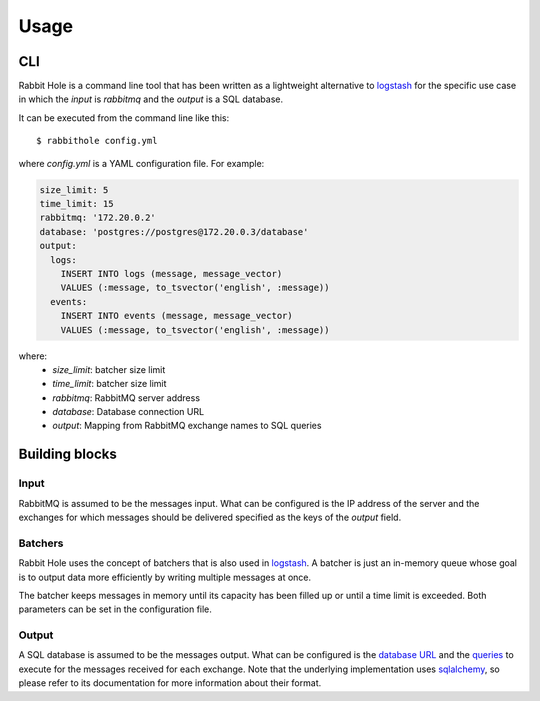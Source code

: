 =====
Usage
=====

CLI
===

Rabbit Hole is a command line tool that has been written as a lightweight
alternative to logstash_ for the specific use case in which the *input* is
*rabbitmq* and the *output* is a SQL database.

It can be executed from the command line like this::

    $ rabbithole config.yml

where *config.yml* is a YAML configuration file. For example:

.. code-block:: yaml

    size_limit: 5
    time_limit: 15
    rabbitmq: '172.20.0.2'
    database: 'postgres://postgres@172.20.0.3/database'
    output:
      logs:
        INSERT INTO logs (message, message_vector)
        VALUES (:message, to_tsvector('english', :message))
      events:
        INSERT INTO events (message, message_vector)
        VALUES (:message, to_tsvector('english', :message))

where:
    - *size_limit*: batcher size limit
    - *time_limit*: batcher size limit
    - *rabbitmq*: RabbitMQ server address
    - *database*: Database connection URL
    - *output*: Mapping from RabbitMQ exchange names to SQL queries


Building blocks
===============

Input
-----

RabbitMQ is assumed to be the messages input. What can be configured is the IP
address of the server and the exchanges for which messages should be delivered
specified as the keys of the *output* field.

Batchers
--------

Rabbit Hole uses the concept of batchers that is also used in logstash_. A
batcher is just an in-memory queue whose goal is to output data more
efficiently by writing multiple messages at once.

The batcher keeps messages in memory until its capacity has been filled up or
until a time limit is exceeded. Both parameters can be set in the configuration
file.

Output
------

A SQL database is assumed to be the messages output. What can be configured is
the `database URL`_ and the queries_ to execute for the messages received for
each exchange. Note that the underlying implementation uses sqlalchemy_, so
please refer to its documentation for more information about their format.


.. _logstash: https://www.elastic.co/products/logstash
.. _database URL: http://docs.sqlalchemy.org/en/latest/core/engines.html#database-urls
.. _queries: http://docs.sqlalchemy.org/en/latest/core/sqlelement.html?highlight=text#sqlalchemy.sql.expression.text
.. _sqlalchemy: http://www.sqlalchemy.org/
